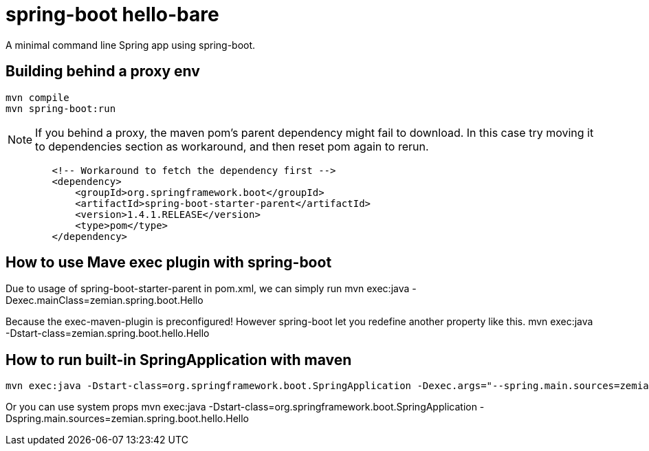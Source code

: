 = spring-boot hello-bare

A minimal command line Spring app using spring-boot.


== Building behind a proxy env

----
mvn compile
mvn spring-boot:run
----

NOTE: If you behind a proxy, the maven pom's parent dependency might fail to download. In this case
try moving it to dependencies section as workaround, and then reset pom again to rerun.
----
        <!-- Workaround to fetch the dependency first -->
        <dependency>
            <groupId>org.springframework.boot</groupId>
            <artifactId>spring-boot-starter-parent</artifactId>
            <version>1.4.1.RELEASE</version>
            <type>pom</type>
        </dependency>
----


== How to use Mave exec plugin with spring-boot

Due to usage of spring-boot-starter-parent in pom.xml, we can simply run
 mvn exec:java -Dexec.mainClass=zemian.spring.boot.Hello

Because the exec-maven-plugin is preconfigured! However spring-boot let you redefine
another property like this.
 mvn exec:java -Dstart-class=zemian.spring.boot.hello.Hello
 
 
== How to run built-in SpringApplication with maven
 mvn exec:java -Dstart-class=org.springframework.boot.SpringApplication -Dexec.args="--spring.main.sources=zemian.spring.boot.hello.Hello"

Or you can use system props
 mvn exec:java -Dstart-class=org.springframework.boot.SpringApplication -Dspring.main.sources=zemian.spring.boot.hello.Hello
